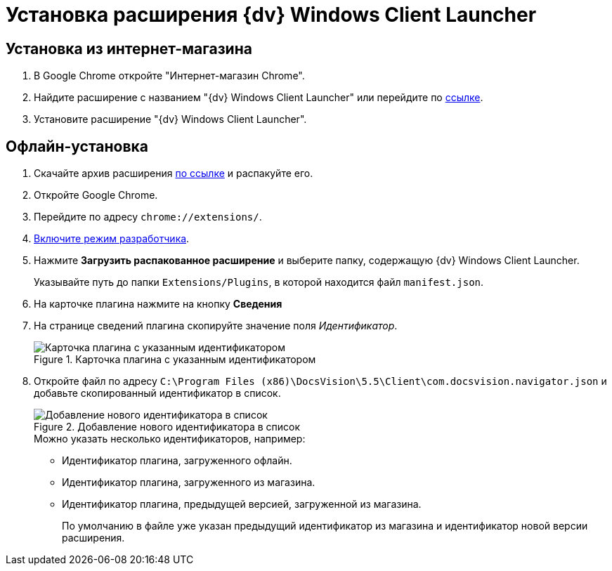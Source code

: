 = Установка расширения {dv} Windows Client Launcher

[#store]
== Установка из интернет-магазина

. В Google Chrome откройте "Интернет-магазин Chrome".
. Найдите расширение с названием "{dv} Windows Client Launcher" или перейдите по https://chrome.google.com/webstore/detail/{dv}-windows-client/hohdcekfdmcbdeccjjmpeoeafdboaohe?hl=ru[ссылке].
. Установите расширение "{dv} Windows Client Launcher".

[#offline]
== Офлайн-установка

. Скачайте архив расширения xref:attachment$Extension.zip[по ссылке] и распакуйте его.
. Откройте Google Chrome.
. Перейдите по адресу `chrome://extensions/`.
. https://support.google.com/campaignmanager/answer/2828688?hl=ru[Включите режим разработчика].
. Нажмите *Загрузить распакованное расширение* и выберите папку, содержащую {dv} Windows Client Launcher.
+
Указывайте путь до папки `Extensions/Plugins`, в которой находится файл `manifest.json`.
+
. На карточке плагина нажмите на кнопку *Сведения*
. На странице сведений плагина скопируйте значение поля _Идентификатор_.
+
.Карточка плагина с указанным идентификатором
image::load-plugin-settings.png[Карточка плагина с указанным идентификатором]
+
. Откройте файл по адресу `C:\Program Files (x86)\DocsVision\5.5\Client\com.docsvision.navigator.json` и добавьте скопированный идентификатор в список.
+
.Добавление нового идентификатора в список
image::load-plugin-config.png[Добавление нового идентификатора в список]
+
.Можно указать несколько идентификаторов, например:
* Идентификатор плагина, загруженного офлайн.
* Идентификатор плагина, загруженного из магазина.
* Идентификатор плагина, предыдущей версией, загруженной из магазина.
+
По умолчанию в файле уже указан предыдущий идентификатор из магазина и идентификатор новой версии расширения.

